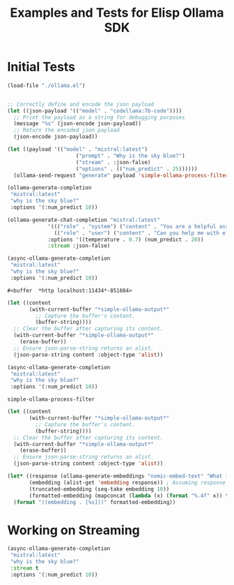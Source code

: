 #+TITLE: Examples and Tests for Elisp Ollama SDK


* Initial Tests

#+begin_src emacs-lisp :session ollamatest
(load-file "./ollama.el")
#+end_src

#+RESULTS:
: t

#+begin_src emacs-lisp

;; Correctly define and encode the json payload
(let ((json-payload '(("model" . "codellama:7b-code"))))
  ;; Print the payload as a string for debugging purposes
  (message "%s" (json-encode json-payload))
  ;; Return the encoded json payload
  (json-encode json-payload))
#+end_src

#+RESULTS:
: {"model":"codellama:7b-code"}


#+begin_src emacs-lisp :session ollamatest
(let ((payload '(("model" . "mistral:latest")
                      ("prompt" . "Why is the sky blue?")
                      ("stream" . :json-false)
                      ("options" . (("num_predict" . 25))))))
  (ollama-send-request "generate" payload 'simple-ollama-process-filter))
#+end_src

#+RESULTS:
: simple-ollama-process-filter
#+begin_src emacs-lisp
(ollama-generate-completion
 "mistral:latest"
 "why is the sky blue?"
 :options '(:num_predict 10))
#+end_src

#+RESULTS:
: ((model . mistral:latest) (created_at . 2024-02-10T20:38:06.174459Z) (response .  The color of the sky appears blue due to a) (done . t) (context . [733 16289 28793 28705 2079 349 272 7212 5045 28804 733 28748 16289 28793 415 3181 302 272 7212 8045 5045 2940 298 264]) (total_duration . 602225083) (load_duration . 3763667) (prompt_eval_count . 15) (prompt_eval_duration . 338273000) (eval_count . 10) (eval_duration . 259223000))

#+begin_src emacs-lisp
(ollama-generate-chat-completion "mistral:latest"
             '((("role" . "system") ("content" . "You are a helpful assistant."))
               (("role" . "user") ("content" . "Can you help me with elisp programming?")))
             :options '((temperature . 0.7) (num_predict . 20))
             :stream :json-false)

#+end_src

#+RESULTS:
: ((model . mistral:latest) (created_at . 2024-02-10T20:41:12.576155Z) (message (role . assistant) (content .  Absolutely, I'd be happy to help you with Emacs Lisp (Elisp))) (done . t) (total_duration . 874975000) (load_duration . 941084) (prompt_eval_count . 8) (prompt_eval_duration . 329604000) (eval_count . 20) (eval_duration . 543293000))

#+begin_src emacs-lisp
(async-ollama-generate-completion
 "mistral:latest"
 "why is the sky blue?"
 :options '(:num_predict 10))

  #+end_src

  #+RESULTS:
  : #<buffer  *http localhost:11434*-851604>

#+begin_src emacs-lisp
(let ((content
       (with-current-buffer "*simple-ollama-output*"
         ;; Capture the buffer's content.
         (buffer-string))))
  ;; Clear the buffer after capturing its content.
  (with-current-buffer "*simple-ollama-output*"
    (erase-buffer))
  ;; Ensure json-parse-string returns an alist.
  (json-parse-string content :object-type 'alist))
#+end_src

#+RESULTS:
: ((model . mistral:latest) (created_at . 2024-02-10T21:03:19.47873Z) (response .  The color of the sky appears blue due to a) (done . t) (context . [733 16289 28793 28705 2079 349 272 7212 5045 28804 733 28748 16289 28793 415 3181 302 272 7212 8045 5045 2940 298 264]) (total_duration . 411149208) (load_duration . 543125) (prompt_eval_duration . 152069000) (eval_count . 10) (eval_duration . 258121000))


#+begin_src emacs-lisp
(async-ollama-generate-completion
 "mistral:latest"
 "why is the sky blue?"
 :options '(:num_predict 10))
  #+end_src

  #+RESULTS:
  : simple-ollama-process-filter

#+begin_src emacs-lisp
(let ((content
       (with-current-buffer "*simple-ollama-output*"
         ;; Capture the buffer's content.
         (buffer-string))))
  ;; Clear the buffer after capturing its content.
  (with-current-buffer "*simple-ollama-output*"
    (erase-buffer))
  ;; Ensure json-parse-string returns an alist.
  (json-parse-string content :object-type 'alist))
#+end_src

#+RESULTS:
: ((model . mistral:latest) (created_at . 2024-02-10T21:06:53.752073Z) (message (role . assistant) (content .  Absolutely! Emacs Lisp (Elisp) is the scripting language used by Emacs)) (done . t) (total_duration . 811260916) (load_duration . 1109458) (prompt_eval_count . 19) (prompt_eval_duration . 269978000) (eval_count . 20) (eval_duration . 538766000))

#+begin_src emacs-lisp
(let* ((response (ollama-generate-embeddings "nomic-embed-text" "What is the airspeed velocity of an unladen swallow?"))
       (embedding (alist-get 'embedding response)) ; Assuming response is already an alist
       (truncated-embedding (seq-take embedding 10))
       (formatted-embedding (mapconcat (lambda (x) (format "%.4f" x)) truncated-embedding ", ")))
  (format "((embedding . [%s]))" formatted-embedding))
#+end_src

#+RESULTS:
: ((embedding . [0.8241, 1.8515, -2.8663, -1.1151, 0.8673, 0.7334, -0.3904, 0.2938, -0.6452, 0.5828, ...]))
* Working on Streaming

#+begin_src emacs-lisp
(async-ollama-generate-completion
 "mistral:latest"
 "why is the sky blue?"
 :stream t
 :options '(:num_predict 10))
#+end_src

#+RESULTS:
: #<buffer  *http localhost:11434*-193656>
